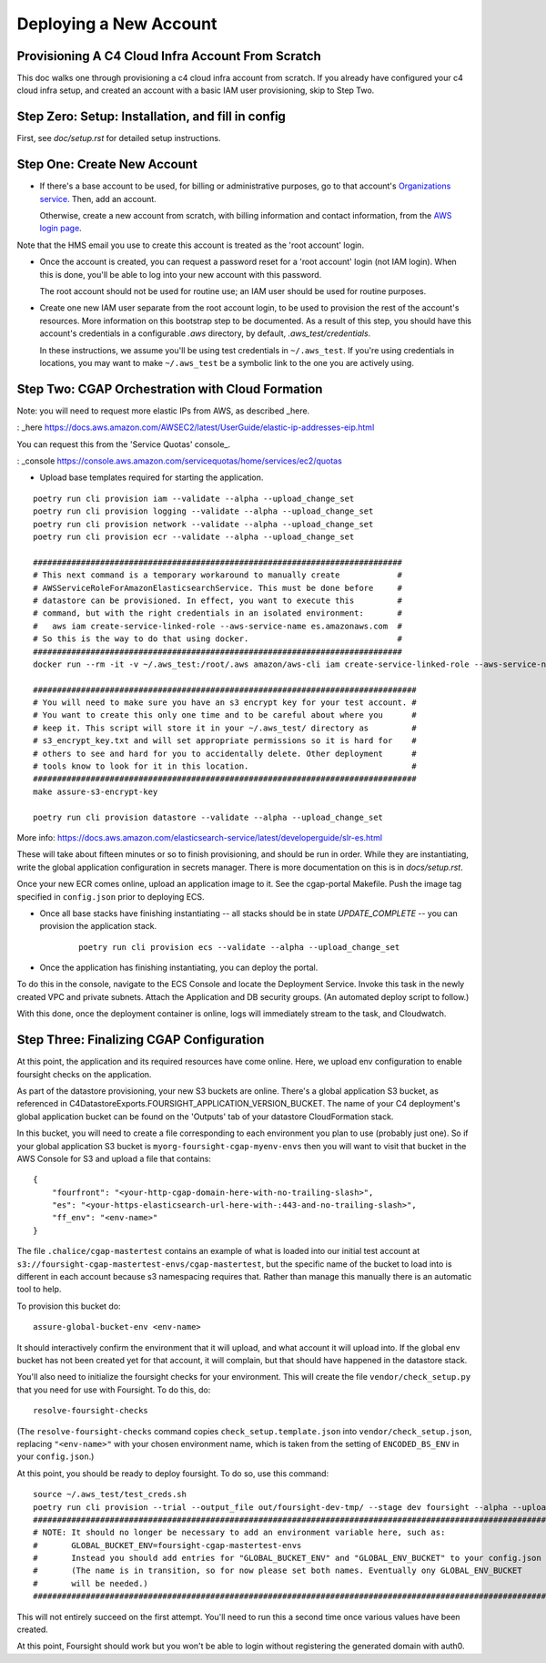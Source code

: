 =======================
Deploying a New Account
=======================
Provisioning A C4 Cloud Infra Account From Scratch
--------------------------------------------------

This doc walks one through provisioning a c4 cloud infra account from scratch. If you already have configured your c4
cloud infra setup, and created an account with a basic IAM user provisioning, skip to Step Two.

Step Zero: Setup: Installation, and fill in config
--------------------------------------------------

First, see `doc/setup.rst` for detailed setup instructions.

Step One: Create New Account
----------------------------

* If there's a base account to be used, for billing or administrative purposes, go to that account's `Organizations
  service <https://console.aws.amazon.com/organizations/home?#/accounts>`_. Then, add an account.

  Otherwise, create a new account from scratch, with billing information and contact information, from the `AWS login
  page <https://aws.amazon.com/>`_.

Note that the HMS email you use to create this account is treated as the 'root account' login.

* Once the account is created, you can request a password reset for a 'root account' login (not IAM login). When this
  is done, you'll be able to log into your new account with this password.

  The root account should not be used for routine use; an IAM user should be used for routine purposes.

* Create one new IAM user separate from the root account login, to be used to provision the rest of the account's
  resources. More information on this bootstrap step to be documented. As a result of this step, you should have this
  account's credentials in a configurable `.aws` directory, by default, `.aws_test/credentials`.

  In these instructions, we assume you'll be using test credentials in ``~/.aws_test``.
  If you're using credentials in locations, you may want to make ``~/.aws_test`` be a symbolic link
  to the one you are actively using.


Step Two: CGAP Orchestration with Cloud Formation
-------------------------------------------------

Note: you will need to request more elastic IPs from AWS, as described _here.

: _here https://docs.aws.amazon.com/AWSEC2/latest/UserGuide/elastic-ip-addresses-eip.html

You can request this from the 'Service Quotas' console_.

: _console https://console.aws.amazon.com/servicequotas/home/services/ec2/quotas

* Upload base templates required for starting the application.

::

    poetry run cli provision iam --validate --alpha --upload_change_set
    poetry run cli provision logging --validate --alpha --upload_change_set
    poetry run cli provision network --validate --alpha --upload_change_set
    poetry run cli provision ecr --validate --alpha --upload_change_set

    #############################################################################
    # This next command is a temporary workaround to manually create            #
    # AWSServiceRoleForAmazonElasticsearchService. This must be done before     #
    # datastore can be provisioned. In effect, you want to execute this         #
    # command, but with the right credentials in an isolated environment:       #
    #   aws iam create-service-linked-role --aws-service-name es.amazonaws.com  #
    # So this is the way to do that using docker.                               #
    #############################################################################
    docker run --rm -it -v ~/.aws_test:/root/.aws amazon/aws-cli iam create-service-linked-role --aws-service-name ecs.amazonaws.com

    ################################################################################
    # You will need to make sure you have an s3 encrypt key for your test account. #
    # You want to create this only one time and to be careful about where you      #
    # keep it. This script will store it in your ~/.aws_test/ directory as         #
    # s3_encrypt_key.txt and will set appropriate permissions so it is hard for    #
    # others to see and hard for you to accidentally delete. Other deployment      #
    # tools know to look for it in this location.                                  #
    ################################################################################
    make assure-s3-encrypt-key

    poetry run cli provision datastore --validate --alpha --upload_change_set

More info: https://docs.aws.amazon.com/elasticsearch-service/latest/developerguide/slr-es.html


These will take about fifteen minutes or so to finish provisioning, and should be run in order.
While they are instantiating, write the global application configuration in secrets manager.
There is more documentation on this is in `docs/setup.rst`.

Once your new ECR comes online, upload an application image to it.
See the cgap-portal Makefile. Push the image tag specified in ``config.json`` prior to deploying ECS.

* Once all base stacks have finishing instantiating -- all stacks should be in state `UPDATE_COMPLETE` -- you can
  provision the application stack.

   ::

     poetry run cli provision ecs --validate --alpha --upload_change_set

* Once the application has finishing instantiating, you can deploy the portal.

To do this in the console, navigate to the ECS Console and locate the Deployment Service. Invoke this task in the newly
created VPC and private subnets. Attach the Application and DB security groups. (An automated deploy script to follow.)

With this done, once the deployment container is online, logs will immediately stream to the task, and Cloudwatch.


Step Three: Finalizing CGAP Configuration
-----------------------------------------

At this point, the application and its required resources have come online. Here, we upload env configuration to enable
foursight checks on the application.

As part of the datastore provisioning, your new S3 buckets are online. There's a global application S3 bucket, as
referenced in C4DatastoreExports.FOURSIGHT_APPLICATION_VERSION_BUCKET. The name of your C4 deployment's global
application bucket can be found on the 'Outputs' tab of your datastore CloudFormation stack.

In this bucket, you will need to create a file corresponding to each environment you plan to use (probably just one).
So if your global application S3 bucket is ``myorg-foursight-cgap-myenv-envs`` then you will want to visit
that bucket in the AWS Console for S3 and upload a file that contains::

    {
        "fourfront": "<your-http-cgap-domain-here-with-no-trailing-slash>",
        "es": "<your-https-elasticsearch-url-here-with-:443-and-no-trailing-slash>",
        "ff_env": "<env-name>"
    }

The file ``.chalice/cgap-mastertest`` contains an example of what is loaded into our initial test account at
``s3://foursight-cgap-mastertest-envs/cgap-mastertest``, but the specific name of the bucket to load into is
different in each account because s3 namespacing requires that. Rather than manage this manually there
is an automatic tool to help.

To provision this bucket do::

    assure-global-bucket-env <env-name>

It should interactively confirm the environment that it will upload, and what account it will upload into.
If the global env bucket has not been created yet for that account, it will complain, but that should have
happened in the datastore stack.

You'll also need to initialize the foursight checks for your environment. This will create the file
``vendor/check_setup.py`` that you need for use with Foursight. To do this, do::

    resolve-foursight-checks

(The ``resolve-foursight-checks`` command copies ``check_setup.template.json`` into ``vendor/check_setup.json``,
replacing ``"<env-name>"`` with your chosen environment name, which is taken from the setting of ``ENCODED_BS_ENV``
in your ``config.json``.)

At this point, you should be ready to deploy foursight. To do so, use this command::

    source ~/.aws_test/test_creds.sh
    poetry run cli provision --trial --output_file out/foursight-dev-tmp/ --stage dev foursight --alpha --upload_change_set
    #############################################################################################################
    # NOTE: It should no longer be necessary to add an environment variable here, such as:                      #
    #       GLOBAL_BUCKET_ENV=foursight-cgap-mastertest-envs                                                    #
    #       Instead you should add entries for "GLOBAL_BUCKET_ENV" and "GLOBAL_ENV_BUCKET" to your config.json  #
    #       (The name is in transition, so for now please set both names. Eventually ony GLOBAL_ENV_BUCKET      #
    #       will be needed.)                                                                                    #
    #############################################################################################################

This will not entirely succeed on the first attempt. You'll need to run this a second time once various values have
been created.

At this point, Foursight should work but you won't be able to login without registering the generated domain with auth0.

